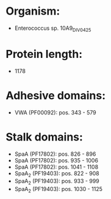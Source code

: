 * Organism:
- Enterococcus sp. 10A9_DIV0425
* Protein length:
- 1178
* Adhesive domains:
- VWA (PF00092): pos. 343 - 579
* Stalk domains:
- SpaA (PF17802): pos. 826 - 896
- SpaA (PF17802): pos. 935 - 1006
- SpaA (PF17802): pos. 1041 - 1108
- SpaA_2 (PF19403): pos. 822 - 908
- SpaA_2 (PF19403): pos. 933 - 999
- SpaA_2 (PF19403): pos. 1030 - 1125

